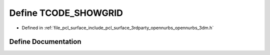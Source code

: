 .. _exhale_define_opennurbs__3dm_8h_1a7b71038a51b5341c643242c11e9bd92b:

Define TCODE_SHOWGRID
=====================

- Defined in :ref:`file_pcl_surface_include_pcl_surface_3rdparty_opennurbs_opennurbs_3dm.h`


Define Documentation
--------------------


.. doxygendefine:: TCODE_SHOWGRID
